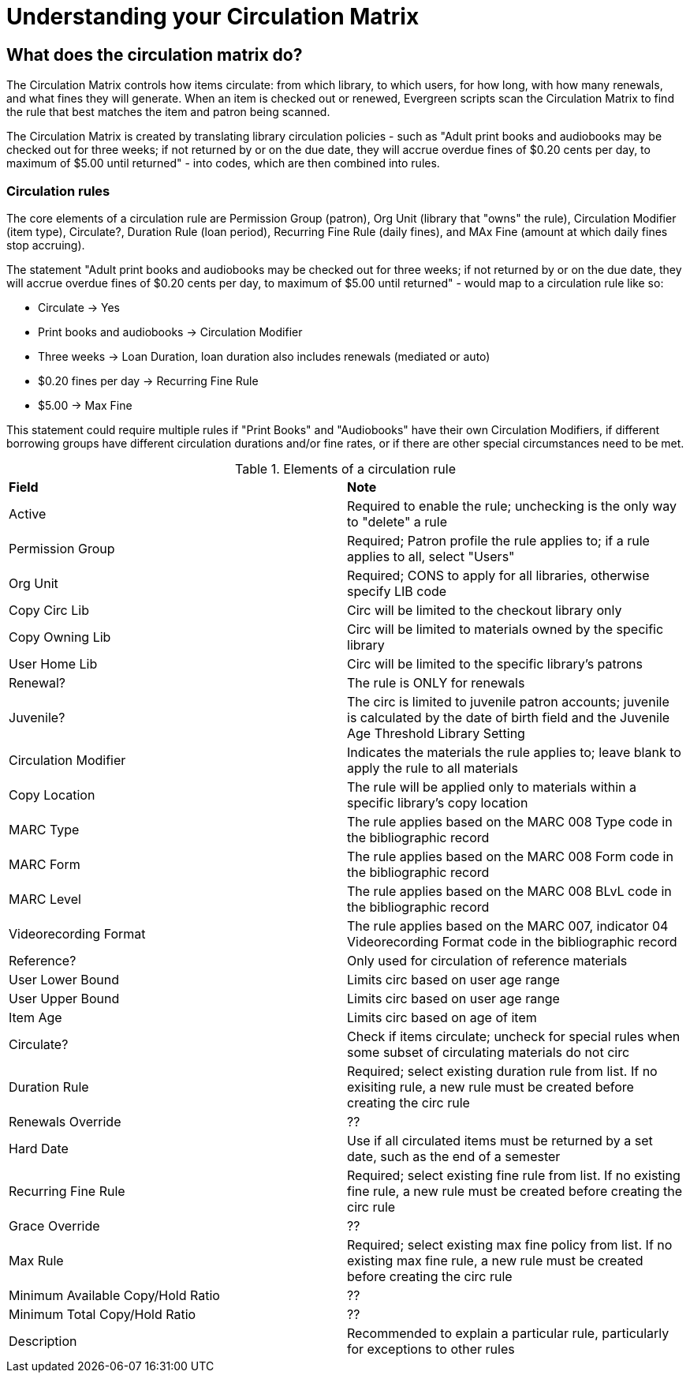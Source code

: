 = Understanding your Circulation Matrix

== What does the circulation matrix do?
The Circulation Matrix controls how items circulate: from which library, to which users, for how long, with how many renewals, and what fines they will generate. When an item is checked out or renewed, Evergreen scripts scan the Circulation Matrix to find the rule that best matches the item and patron being scanned.

The Circulation Matrix is created by translating library circulation policies - such as "Adult print books and audiobooks may be checked out for three weeks; if not returned by or on the due date, they will accrue overdue fines of $0.20 cents per day, to maximum of $5.00 until returned" - into codes, which are then combined into rules.

=== Circulation rules
The core elements of a circulation rule are Permission Group (patron), Org Unit (library that "owns" the rule), Circulation Modifier (item type), Circulate?, Duration Rule (loan period), Recurring Fine Rule (daily fines), and MAx Fine (amount at which daily fines stop accruing).

The statement "Adult print books and audiobooks may be checked out for three weeks; if not returned by or on the due date, they will accrue overdue fines of $0.20 cents per day, to maximum of $5.00 until returned" - would map to a circulation rule like so:

- Circulate -> Yes
- Print books and audiobooks -> Circulation Modifier
- Three weeks -> Loan Duration, loan duration also includes renewals (mediated or auto) 
- $0.20 fines per day -> Recurring Fine Rule
- $5.00 -> Max Fine
 
This statement could require multiple rules if "Print Books" and "Audiobooks" have their own Circulation Modifiers, if different borrowing groups have different circulation durations and/or fine rates, or if there are other special circumstances need to be met.


.Elements of a circulation rule
|===
|*Field* |*Note* 
|Active |Required to enable the rule; unchecking is the only way to "delete" a rule 
|Permission Group |Required; Patron profile the rule applies to; if a rule applies to all, select "Users" 
|Org Unit |Required; CONS to apply for all libraries, otherwise specify LIB code
|Copy Circ Lib |Circ will be limited to the checkout library only
|Copy Owning Lib |Circ will be limited to materials owned by the specific library
|User Home Lib |Circ will be limited to the specific library's patrons
|Renewal? |The rule is ONLY for renewals 
|Juvenile? |The circ is limited to juvenile patron accounts; juvenile is calculated by the date of birth field and the Juvenile Age Threshold Library Setting
|Circulation Modifier |Indicates the materials the rule applies to; leave blank to apply the rule to all materials
|Copy Location |The rule will be applied only to materials within a specific library's copy location
|MARC Type |The rule applies based on the MARC 008 Type code in the bibliographic record 
|MARC Form |The rule applies based on the MARC 008 Form code in the bibliographic record  
|MARC Level |The rule applies based on the MARC 008 BLvL code in the bibliographic record 
|Videorecording Format |The rule applies based on the MARC 007, indicator 04 Videorecording Format code in the bibliographic record 
|Reference? |Only used for circulation of reference materials
|User Lower Bound |Limits circ based on user age range
|User Upper Bound |Limits circ based on user age range
|Item Age |Limits circ based on age of item
|Circulate? |Check if items circulate; uncheck for special rules when some subset of circulating materials do not circ
|Duration Rule |Required; select existing duration rule from list. If no exisiting rule, a new rule must be created before creating the circ rule
|Renewals Override |??
|Hard Date |Use if all circulated items must be returned by a set date, such as the end of a semester 
|Recurring Fine Rule |Required; select existing fine rule from list. If no existing fine rule, a new rule must be created before creating the circ rule
|Grace Override |??  
|Max Rule |Required; select existing max fine policy from list. If no existing max fine rule, a new rule must be created before creating the circ rule
|Minimum Available Copy/Hold Ratio |??
|Minimum Total Copy/Hold Ratio  |??
|Description |Recommended to explain a particular rule, particularly for exceptions to other rules 
 











